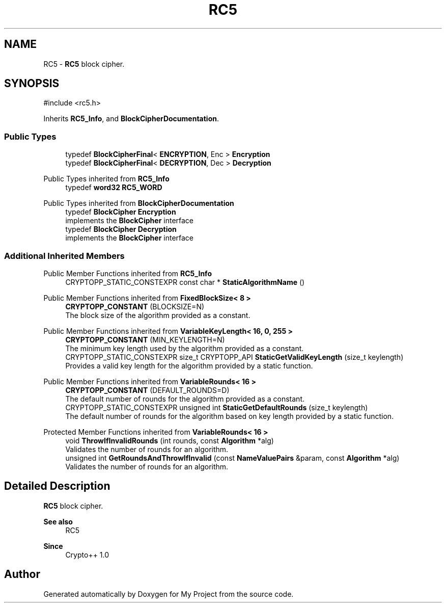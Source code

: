 .TH "RC5" 3 "My Project" \" -*- nroff -*-
.ad l
.nh
.SH NAME
RC5 \- \fBRC5\fP block cipher\&.  

.SH SYNOPSIS
.br
.PP
.PP
\fR#include <rc5\&.h>\fP
.PP
Inherits \fBRC5_Info\fP, and \fBBlockCipherDocumentation\fP\&.
.SS "Public Types"

.in +1c
.ti -1c
.RI "typedef \fBBlockCipherFinal\fP< \fBENCRYPTION\fP, Enc > \fBEncryption\fP"
.br
.ti -1c
.RI "typedef \fBBlockCipherFinal\fP< \fBDECRYPTION\fP, Dec > \fBDecryption\fP"
.br
.in -1c

Public Types inherited from \fBRC5_Info\fP
.in +1c
.ti -1c
.RI "typedef \fBword32\fP \fBRC5_WORD\fP"
.br
.in -1c

Public Types inherited from \fBBlockCipherDocumentation\fP
.in +1c
.ti -1c
.RI "typedef \fBBlockCipher\fP \fBEncryption\fP"
.br
.RI "implements the \fBBlockCipher\fP interface "
.ti -1c
.RI "typedef \fBBlockCipher\fP \fBDecryption\fP"
.br
.RI "implements the \fBBlockCipher\fP interface "
.in -1c
.SS "Additional Inherited Members"


Public Member Functions inherited from \fBRC5_Info\fP
.in +1c
.ti -1c
.RI "CRYPTOPP_STATIC_CONSTEXPR const char * \fBStaticAlgorithmName\fP ()"
.br
.in -1c

Public Member Functions inherited from \fBFixedBlockSize< 8 >\fP
.in +1c
.ti -1c
.RI "\fBCRYPTOPP_CONSTANT\fP (BLOCKSIZE=N)"
.br
.RI "The block size of the algorithm provided as a constant\&. "
.in -1c

Public Member Functions inherited from \fBVariableKeyLength< 16, 0, 255 >\fP
.in +1c
.ti -1c
.RI "\fBCRYPTOPP_CONSTANT\fP (MIN_KEYLENGTH=N)"
.br
.RI "The minimum key length used by the algorithm provided as a constant\&. "
.ti -1c
.RI "CRYPTOPP_STATIC_CONSTEXPR size_t CRYPTOPP_API \fBStaticGetValidKeyLength\fP (size_t keylength)"
.br
.RI "Provides a valid key length for the algorithm provided by a static function\&. "
.in -1c

Public Member Functions inherited from \fBVariableRounds< 16 >\fP
.in +1c
.ti -1c
.RI "\fBCRYPTOPP_CONSTANT\fP (DEFAULT_ROUNDS=D)"
.br
.RI "The default number of rounds for the algorithm provided as a constant\&. "
.ti -1c
.RI "CRYPTOPP_STATIC_CONSTEXPR unsigned int \fBStaticGetDefaultRounds\fP (size_t keylength)"
.br
.RI "The default number of rounds for the algorithm based on key length provided by a static function\&. "
.in -1c

Protected Member Functions inherited from \fBVariableRounds< 16 >\fP
.in +1c
.ti -1c
.RI "void \fBThrowIfInvalidRounds\fP (int rounds, const \fBAlgorithm\fP *alg)"
.br
.RI "Validates the number of rounds for an algorithm\&. "
.ti -1c
.RI "unsigned int \fBGetRoundsAndThrowIfInvalid\fP (const \fBNameValuePairs\fP &param, const \fBAlgorithm\fP *alg)"
.br
.RI "Validates the number of rounds for an algorithm\&. "
.in -1c
.SH "Detailed Description"
.PP 
\fBRC5\fP block cipher\&. 


.PP
\fBSee also\fP
.RS 4
\fRRC5\fP 
.RE
.PP
\fBSince\fP
.RS 4
Crypto++ 1\&.0 
.RE
.PP


.SH "Author"
.PP 
Generated automatically by Doxygen for My Project from the source code\&.
